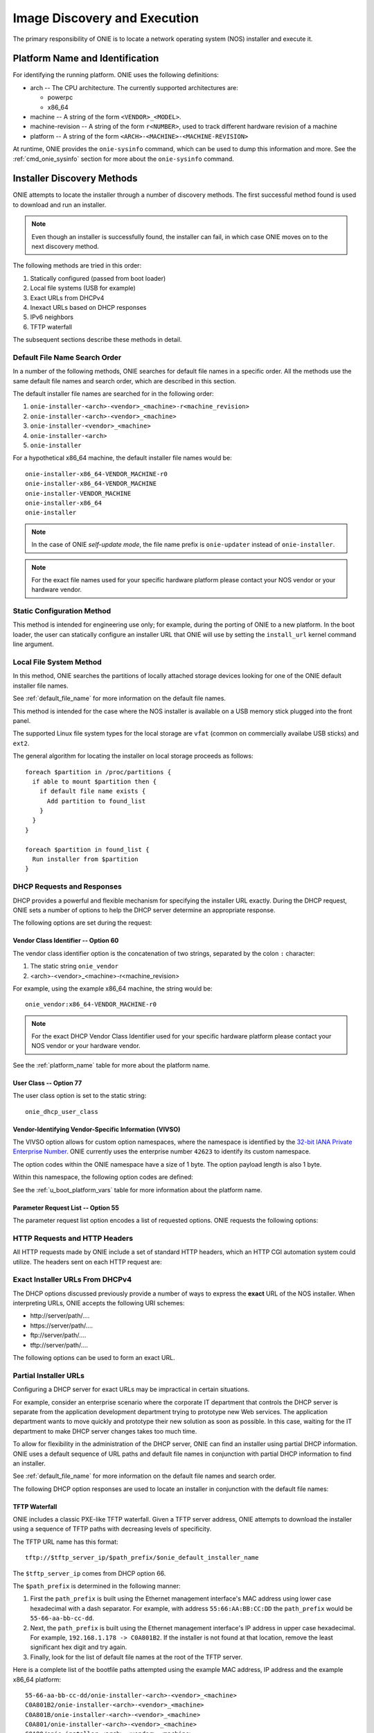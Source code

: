 *****************************
Image Discovery and Execution
*****************************

The primary responsibility of ONIE is to locate a network operating system 
(NOS) installer and execute it.

.. _platform_name:

Platform Name and Identification
================================

For identifying the running platform. ONIE uses the following definitions:

- arch -- The CPU architecture.  The currently supported architectures are:

  - powerpc
  - x86_64

- machine -- A string of the form ``<VENDOR>_<MODEL>``.

- machine-revision -- A string of the form ``r<NUMBER>``, used to track
  different hardware revision of a machine

- platform -- A string of the form ``<ARCH>-<MACHINE>-<MACHINE-REVISION>``

At runtime, ONIE provides the ``onie-sysinfo`` command, which can be
used to dump this information and more.  See the
:ref:`cmd_onie_sysinfo` section for more about the ``onie-sysinfo``
command.

.. _installer_discovery:

Installer Discovery Methods
===========================

ONIE attempts to locate the installer through a number of discovery
methods.  The first successful method found is used to download and
run an installer.

.. note:: Even though an installer is successfully found, the
  installer can fail, in which case ONIE moves on to the next discovery
  method.

The following methods are tried in this order:

#. Statically configured (passed from boot loader)
#. Local file systems (USB for example)
#. Exact URLs from DHCPv4
#. Inexact URLs based on DHCP responses
#. IPv6 neighbors
#. TFTP waterfall

The subsequent sections describe these methods in detail.

.. _default_file_name:

Default File Name Search Order
------------------------------

In a number of the following methods, ONIE searches for default file
names in a specific order.  All the methods use the same default file
names and search order, which are described in this section.

The default installer file names are searched for in the following order:

#. ``onie-installer-<arch>-<vendor>_<machine>-r<machine_revision>``
#. ``onie-installer-<arch>-<vendor>_<machine>``
#. ``onie-installer-<vendor>_<machine>``
#. ``onie-installer-<arch>``
#. ``onie-installer``

For a hypothetical x86_64 machine, the default installer file names
would be::

  onie-installer-x86_64-VENDOR_MACHINE-r0
  onie-installer-x86_64-VENDOR_MACHINE
  onie-installer-VENDOR_MACHINE
  onie-installer-x86_64
  onie-installer

.. note:: In the case of ONIE *self-update mode*, the file name prefix is
          ``onie-updater`` instead of ``onie-installer``.

.. note:: For the exact file names used for your specific hardware
          platform please contact your NOS vendor or your hardware
          vendor.

Static Configuration Method
---------------------------

This method is intended for engineering use only; for example, during
the porting of ONIE to a new platform.  In the boot loader, the user
can statically configure an installer URL that ONIE will use by
setting the ``install_url`` kernel command line argument.

Local File System Method
------------------------

In this method, ONIE searches the partitions of locally attached
storage devices looking for one of the ONIE default installer file
names.

See :ref:`default_file_name` for more information on the default file names.

This method is intended for the case where the NOS installer is
available on a USB memory stick plugged into the front panel.

The supported Linux file system types for the local storage are
``vfat`` (common on commercially availabe USB sticks) and ``ext2``.

The general algorithm for locating the installer on local storage
proceeds as follows::

  foreach $partition in /proc/partitions {
    if able to mount $partition then {
      if default file name exists {
        Add partition to found_list
      }
    }
  }

  foreach $partition in found_list {
    Run installer from $partition
  }

.. _onie_dhcp_requests:

DHCP Requests and Responses
---------------------------

DHCP provides a powerful and flexible mechanism for specifying the
installer URL exactly.  During the DHCP request, ONIE sets a number of
options to help the DHCP server determine an appropriate response.

The following options are set during the request:

.. csv-table:: DHCP Request Options
  :header: "Option", "Name", "ISC option-name", "RFC"
  :widths: 1, 3, 3, 1
  :delim: |

  60  | Vendor Class Identifier | vendor-class-identifier | `RFC 2132 <http://www.ietf.org/rfc/rfc2132.txt>`_
  77  | User Class | user-class | `RFC 2132 <http://www.ietf.org/rfc/rfc2132.txt>`_
  125 | Vendor-Identifying Vendor-Specific Information | vivso | `RFC 3925 <http://www.ietf.org/rfc/rfc3925.txt>`_
  55  | Parameter Request List | dhcp-parameter-request-list | `RFC 2132 <http://www.ietf.org/rfc/rfc2132.txt>`_


.. _onie_dhcp_vendor_class:

Vendor Class Identifier -- Option 60
^^^^^^^^^^^^^^^^^^^^^^^^^^^^^^^^^^^^

The vendor class identifier option is the concatenation of two
strings, separated by the colon ``:`` character:

#.  The static string ``onie_vendor``
#.  <arch>-<vendor>_<machine>-r<machine_revision>

For example, using the example x86_64 machine, the string would be::

  onie_vendor:x86_64-VENDOR_MACHINE-r0

.. note:: For the exact DHCP Vendor Class Identifier used for your
          specific hardware platform please contact your NOS vendor or
          your hardware vendor.

See the :ref:`platform_name` table for more about the platform name.

User Class -- Option 77
^^^^^^^^^^^^^^^^^^^^^^^

The user class option is set to the static string::

  onie_dhcp_user_class

.. _dhcp_vivso:

Vendor-Identifying Vendor-Specific Information (VIVSO)
^^^^^^^^^^^^^^^^^^^^^^^^^^^^^^^^^^^^^^^^^^^^^^^^^^^^^^

The VIVSO option allows for custom option namespaces, where the
namespace is identified by the `32-bit IANA Private Enterprise Number
<http://www.iana.org/assignments/enterprise-numbers>`_.  ONIE
currently uses the enterprise number ``42623`` to identify its custom
namespace.

The option codes within the ONIE namespace have a size of 1 byte. The
option payload length is also 1 byte.

Within this namespace, the following option codes are defined:

.. _dhcp_vendor_options:

.. csv-table:: VIVSO Options
  :header: "Option Code", "Name", "Type", "Example"
  :widths: 1, 2, 1, 2
  :delim: |

  1 | Installer URL | string | \http://10.0.1.205/nos_installer.bin
  2 | Updater URL | string | \http://10.0.1.205/onie_update.bin
  3 | Platform Name | string | VENDOR_MACHINE
  4 | CPU Architecture | string | x86_64
  5 | Machine Revision | string | 0

See the :ref:`u_boot_platform_vars` table for more information about the platform
name.

Parameter Request List -- Option 55
^^^^^^^^^^^^^^^^^^^^^^^^^^^^^^^^^^^

The parameter request list option encodes a list of requested options.
ONIE requests the following options:

.. csv-table:: DHCP Parameter Request List Options
  :header: "Option", "Name", "ISC option-name", "Option Type", "RFC", "Example"
  :widths: 1, 2, 2, 1, 1, 2
  :delim: |

  1 | Subnet Mask | subnet-mask | dotted quad | `2132 <http://www.ietf.org/rfc/rfc2132.txt>`_ | 255.255.255.0
  3 | Default Gateway | routers | dotted quad | `2132 <http://www.ietf.org/rfc/rfc2132.txt>`_ | 10.0.1.2
  6 | Domain Server | domain-name-servers | dotted quad | `2132 <http://www.ietf.org/rfc/rfc2132.txt>`_ | 10.0.1.2
  7 | Log Server | log-servers | dotted quad | `2132 <http://www.ietf.org/rfc/rfc2132.txt>`_ | 10.0.1.2
  12 | Hostname | host-name |   | `2132 <http://www.ietf.org/rfc/rfc2132.txt>`_ | switch-19
  15 | Domain Name | domain-name | string | `2132 <http://www.ietf.org/rfc/rfc2132.txt>`_ | cumulusnetworks.com
  42 | NTP Servers | ntp-servers | dotted quad | `2132 <http://www.ietf.org/rfc/rfc2132.txt>`_ | 10.0.1.2
  54 | DHCP Server Identifier | dhcp-server-identifier | dotted quad | `2132 <http://www.ietf.org/rfc/rfc2132.txt>`_ | 10.0.1.2
  66 | TFTP Server Name | tftp-server-name | string | `2132 <http://www.ietf.org/rfc/rfc2132.txt>`_ | behemoth01 (requires DNS)
  67 | TFTP Bootfile Name | bootfile-name or filename | string | `2132 <http://www.ietf.org/rfc/rfc2132.txt>`_ | tftp/installer.sh
  72 | HTTP Server IP | www-server | dotted quad | `2132 <http://www.ietf.org/rfc/rfc2132.txt>`_ | 10.0.1.251
  114 | Default URL | default-url | string | `3679 <http://www.ietf.org/rfc/rfc3679.txt>`_ | \http://server/path/installer
  150 | TFTP Server IP Address | next-server | dotted quad | `5859 <http://www.ietf.org/rfc/rfc5859.txt>`_ | 10.50.1.200

.. _http_headers:

HTTP Requests and HTTP Headers
------------------------------

All HTTP requests made by ONIE include a set of standard HTTP headers,
which an HTTP CGI automation system could utilize.  The headers sent on
each HTTP request are:

.. csv-table:: HTTP Headers
  :header: "Header", "Value", "Example"
  :widths: 1, 1, 1
  :delim: |

  ONIE-SERIAL-NUMBER: | Serial number | XYZ123004
  ONIE-ETH-ADDR: | Management MAC address | 08:9e:01:62:d1:93
  ONIE-VENDOR-ID: | 32-bit IANA Private Enterprise Number in decimal | 12345
  ONIE-MACHINE: | <vendor>_<machine> | VENDOR_MACHINE
  ONIE-MACHINE-REV: | <machine_revision> | 0
  ONIE-ARCH: | CPU architecture | x86_64
  ONIE-SECURITY-KEY: | Security key | d3b07384d-ac-6238ad5ff00
  ONIE-OPERATION: | ONIE mode of operation | ``os-install`` or ``onie-update``


Exact Installer URLs From DHCPv4
--------------------------------

The DHCP options discussed previously provide a number of ways to
express the **exact** URL of the NOS installer.  When interpreting URLs,
ONIE accepts the following URI schemes:

- \http://server/path/....
- \https://server/path/....
- \ftp://server/path/....
- \tftp://server/path/....

The following options can be used to form an exact URL.

.. csv-table:: Exact DHCP URLs
  :header: "Option", "Name", "Comments"
  :widths: 1, 1, 3
  :delim: |

  125 | VIVSO | The *installer URL* option (code = 1) specified in the ONIE VIVSO. Options yields an exact URL.  See :ref:`dhcp_vivso` above.
  114 | Default URL | Intended for HTTP, but other URLs accepted.
  150 + 67 | TFTP server IP and TFTP bootfile |  Both options required for an exact URL.
  66 + 67 | TFTP server name and TFTP bootfile |  Both options required for an exact URL.  Requires DNS.

Partial Installer URLs
----------------------

Configuring a DHCP server for exact URLs may be impractical in certain
situations.

For example, consider an enterprise scenario where the corporate IT
department that controls the DHCP server is separate from the
application development department trying to prototype new Web
services.  The application department wants to move quickly and
prototype their new solution as soon as possible.  In this case,
waiting for the IT department to make DHCP server changes takes too much time.

To allow for flexibility in the administration of the DHCP server, ONIE
can find an installer using partial DHCP information.  ONIE uses a
default sequence of URL paths and default file names in conjunction
with partial DHCP information to find an installer.

See :ref:`default_file_name` for more information on the default file
names and search order.

The following DHCP option responses are used to locate an installer in
conjunction with the default file names:

.. csv-table:: Partial DHCP URLs
  :header: "DHCP Options", "Name", "URL"
  :widths: 1, 1, 3
  :delim: |

  67 | TFTP Bootfile | Contents of bootfile [#bootfile_url]_
  72 | HTTP Server IP | \http://$http_server_ip/${onie_default_installer_names}
  66 | TFTP Server IP | \http://$tftp_server_ip/${onie_default_installer_names}
  66 | DHCP Server IP | \http://$dhcp_server_ip/${onie_default_installer_names}

TFTP Waterfall
^^^^^^^^^^^^^^

ONIE includes a classic PXE-like TFTP waterfall.  Given a TFTP
server address, ONIE attempts to download the installer using a
sequence of TFTP paths with decreasing levels of specificity.

The TFTP URL name has this format::

  tftp://$tftp_server_ip/$path_prefix/$onie_default_installer_name

The ``$tftp_server_ip`` comes from DHCP option 66.

The ``$path_prefix`` is determined in the following manner:

#. First the ``path_prefix`` is built using the Ethernet management
   interface's MAC address using lower case hexadecimal with a dash
   separator. For example, with address ``55:66:AA:BB:CC:DD`` the
   ``path_prefix`` would be ``55-66-aa-bb-cc-dd``.

#. Next, the ``path_prefix`` is built using the Ethernet management
   interface's IP address in upper case hexadecimal. For example,
   ``192.168.1.178 -> C0A801B2``.  If the installer is not found
   at that location, remove the least significant hex digit and try again.

#. Finally, look for the list of default file names at the root of the TFTP server.

Here is a complete list of the bootfile paths attempted using the
example MAC address, IP address and the example x86_64 platform::

  55-66-aa-bb-cc-dd/onie-installer-<arch>-<vendor>_<machine>
  C0A801B2/onie-installer-<arch>-<vendor>_<machine>
  C0A801B/onie-installer-<arch>-<vendor>_<machine>
  C0A801/onie-installer-<arch>-<vendor>_<machine>
  C0A80/onie-installer-<arch>-<vendor>_<machine>
  C0A8/onie-installer-<arch>-<vendor>_<machine>
  C0A/onie-installer-<arch>-<vendor>_<machine>
  C0/onie-installer-<arch>-<vendor>_<machine>
  C/onie-installer-<arch>-<vendor>_<machine>
  onie-installer-<arch>-<vendor>_<machine>-<machine_revision>
  onie-installer-<arch>-<vendor>_<machine>
  onie-installer-<vendor>_<machine>
  onie-installer-<arch>
  onie-installer

See :ref:`default_file_name` for more information on the default file
names and search order.

.. _discover_neighbors:

HTTP IPv6 Neighbors
^^^^^^^^^^^^^^^^^^^

ONIE also queries its IPv6 link-local neighbors via HTTP for an
installer.  The general algorithm follows:

#. ``ping6`` the "all nodes" link local IPv6 multicast address, ``ff02::1``.
#. For each responding neighbor, try to download the default file names
   from the root of the Web server.

Here is an example the URLs used by this method::

  http://fe80::4638:39ff:fe00:139e%eth0/onie-installer-x86_64-VENDOR_MACHINE-r0
  http://fe80::4638:39ff:fe00:139e%eth0/onie-installer-x86_64-VENDOR_MACHINE
  http://fe80::4638:39ff:fe00:139e%eth0/onie-installer-VENDOR_MACHINE
  http://fe80::4638:39ff:fe00:139e%eth0/onie-installer-x86_64
  http://fe80::4638:39ff:fe00:139e%eth0/onie-installer
  http://fe80::4638:39ff:fe00:2659%eth0/onie-installer-x86_64-VENDOR_MACHINE-r0
  http://fe80::4638:39ff:fe00:2659%eth0/onie-installer-x86_64-VENDOR_MACHINE
  http://fe80::4638:39ff:fe00:2659%eth0/onie-installer-VENDOR_MACHINE
  http://fe80::4638:39ff:fe00:2659%eth0/onie-installer-x86_64
  http://fe80::4638:39ff:fe00:2659%eth0/onie-installer
  http://fe80::230:48ff:fe9f:1547%eth0/onie-installer-x86_64-VENDOR_MACHINE-r0
  http://fe80::230:48ff:fe9f:1547%eth0/onie-installer-x86_64-VENDOR_MACHINE
  http://fe80::230:48ff:fe9f:1547%eth0/onie-installer-VENDOR_MACHINE
  http://fe80::230:48ff:fe9f:1547%eth0/onie-installer-x86_64
  http://fe80::230:48ff:fe9f:1547%eth0/onie-installer

This makes it very simple to walk up to a switch and directly connect
a laptop to the Ethernet management port and install from a local HTTP server.

See :ref:`default_file_name` for more information on the default file
names and search order.

Execution Environment
=====================

After ONIE locates and downloads an installer, the next step is to run
the installer.

Prior to execution, ONIE prepares an execution environment:

- ``chmod +x`` on the downloaded installer.
- Export a number of environment variables, usable by the installer.
- Run the installer.

ONIE exports the following environment variables:

.. csv-table:: Installer Core Environment Variables
  :header: "Variable Name", "Meaning"
  :widths: 1, 1
  :delim: |

  onie_exec_url | Currently executing URL
  onie_platform | CPU architecture, vendor and machine name
  onie_vendor_id | 32-bit IANA Private Enterprise Number in decimal
  onie_serial_num | Device serial number
  onie_eth_addr | MAC address for Ethernet management port

In addition, any and all DHCP response options are exported, in the
style of BusyBox's ``udhcpc``.  A sample of those variables follows:

.. csv-table:: Installer DHCP Environment Variables
  :header: "Variable Name", "Meaning"
  :widths: 1, 1
  :delim: |

  onie_disco_dns | DNS Server
  onie_disco_domain | Domain name from DNS
  onie_disco_hostname | Switch hostname
  onie_disco_interface | Ethernet management interface, like eth0
  onie_disco_ip | Ethernet management IP address
  onie_disco_router | Gateway
  onie_disco_serverid | DHCP server IP
  onie_disco_siaddr | TFTP server IP
  onie_disco_subnet | IP netmask
  onie_disco_vivso | VIVSO option data

See :ref:`nos_interface` for more about the NOS installer.

.. rubric:: Footnotes


.. [#bootfile_url] Try to intrepret the bootfile as a URL.  This is a
                   small abuse of the TFTP bootfile option, which has
                   a precedent in other loading schemes such as `iPXE
                   <http://ipxe.org/howto/dhcpd>`_.

